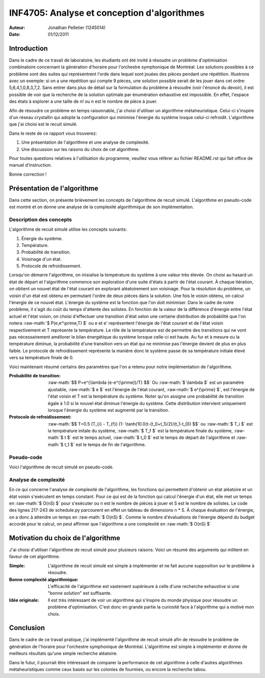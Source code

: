 .. role:: raw-math(raw)
    :format: latex 

.. role:: raw-algo(raw)
    :format: latex

================================================================================
INF4705: Analyse et conception d'algorithmes
================================================================================

:Auteur: Jonathan Pelletier (1245014)
:Date: 01/12/2011

Introduction
================================================================================
Dans le cadre de ce travail de laboratoire, les étudiants ont été invité à 
résoudre un problème d'optimisation combinatoire concernant la génération
d'horaire pour l'orchestre symphonique de Montréal. Les solutions possibles
à ce problème sont des suites qui représentrent l'orde dans lequel sont jouées 
des pièces pendant une répétition. Illustrons avec un exemple: si on a une 
répétition qui compte 9 pièces, une solution possible serait de les jouer
dans cet ordre: 5,6,4,1,0,8,3,7,2. Sans entrer dans plus de détail sur la
formulation du problème à résoudre (voir l'énoncé du devoir), il est possible de 
voir que la recherche de la solution optimale par énumération exhaustive est 
impossible.  En effet, l'espace des états à explorer a une taille de n! ou n est 
le nombre de pièce à jouer.

Afin de résoudre ce problème en temps raisonnable, j'ai choisi d'utiliser un 
algorithme métaheuristique. Celui-ci s'inspire d'un réseau crystallin qui adopte
la configuration qui minimise l'énergie du système losque celui-ci refroidit. 
L'algorithme que j'ai choisi est le recuit simulé.

Dans le reste de ce rapport vous trouverez:

1. Une présentation de l'algorithme et une analyse de complexité.
2. Une discussion sur les raisons du choix de cet algorithme.

Pour toutes questions relatives à l'utilisation du programme, veuillez vous
référer au fichier README.rst qui fait office de manuel d'instruction.


Bonne correction !

Présentation de l'algorithme
================================================================================
Dans cette section, on présente brièvement les concepts de l'algorithme de 
recuit simulé. L'algorithme en pseudo-code est montré et on donne une analyse
de la complexité algorithmique de son implémentation.

Description des concepts
--------------------------------------------------------------------------------
L'algorithme de recuit simulé utilise les concepts suivants:

1. Énergie du système.
2. Température.
3. Probabilité de transition.
4. Voisinage d'un état.
5. Protocole de refroidissement.

Lorsqu'on démarre l'algorithme, on inisialise la température du système à une 
valeur très élevée. On choisi au hasard un état de départ et l'algorithme 
commence son exploration d'une suite d'états à partir de l'état courant.
À chaque itération, on obtient un nouvel état de l'état courant en explorant
aléatoirement son voisinage. Pour la résolution du problème, un voisin d'un
état est obtenu en permutant l'ordre de deux pièces dans la solution. Une fois
le voisin obtenu, on calcul l'énergie de ce nouvel état. L'énergie du système est
la fonction que l'on doit minimiser. Dans le cadre de notre problème, il s'agit
du coût du temps d'attente des solistes. En fonction de la valeur de la 
différence d'énergie entre l'état actuel et l'état voisin, on choisi d'effectuer 
une transition d'état selon une certaine distribution de probabilité que l'on 
notera :raw-math:`$ P(e,e^\prime,T) $` ou e et e' représentent l'énergie de l'état 
courant et de l'état voisin respectivement et T représente la température. Le 
rôle de la température est de permettre des transitions qui ne vont pas 
nécessairement améliorer le bilan énergétique du système lorsque celle-ci est 
haute. Au fur et à mesure ou la température diminue, la probabilité d'une
transition vers un état qui ne minimise pas l'énergie devient de plus en plus
faible. Le protocole de refroidissement représente la manière donc le système
passe de sa température initiale élevé vers sa température finale de 0.

Voici maintenant résumé certains des paramètres que l'on a retenu pour notre 
implémentation de l'algorithme.

:Probabilité de transition:
    :raw-math:`$$ P=e^{\lambda (e-e^{\prime})/T} $$` Ou :raw-math:`$ \lambda $`
    est un paramètre ajustable, :raw-math:`$ e $` est l'énergie de l'état
    courant, :raw-math:`$ e^{\prime} $`, est l'énergie de l'état voisin et T
    est la température du système. Noter qu'on assigne une probabilité de 
    transition égale à 1.0 si le nouvel état diminue l'énergie du système.
    Cette distribution intervient uniquement lorsque l'énergie du système
    est augmenté par la transition.

:Protocole de refroidissement:
    :raw-math:`$$ T=0.5 (T_{i} - T_{f}) (1- \tanh(10.0(t-(t_0+t_1)/2)/(t_1-t_0)) $$`
    ou :raw-math:`$ T_i $` est la température initale du système, :raw-math:`$ T_f $`
    est la température finale du système, :raw-math:`$ t $` est le temps actuel,
    :raw-math:`$ t_0 $` est le temps de départ de l'algorithme et :raw-math:`$ t_1 $`
    est le temps de fin de l'algorithme.

Pseudo-code 
--------------------------------------------------------------------------------
Voici l'algorithme de recuit simulé en pseudo-code.

.. raw:: latex
    
    \begin{verbatim} 
    s <- s0; e <- E(s)
    smeilleur <- s; emeilleur <- e
    t <- t0
    tant que t < t1
        snouv <- voisin(s)
        enouv <- E(snouv)
        si P(e, enouv, T) > random() alors
            s <- snouv; e <-enouv
        si enouv < emeilleur alors
            smeilleur <- snouv; emeilleur <- enouv
        t <- t + dt
        retour smeilleur, emeilleur
    \end{verbatim}

Analyse de complexité
--------------------------------------------------------------------------------
En ce qui concerne l'analyse de complexité de l'algorithme, les fonctions
qui permettent d'obtenir un état aléatoire et un état voisin s'exécutent en 
temps constant. Pour ce qui est de la fonction qui calcul l'énergie d'un état,
elle met un temps en :raw-math:`$ O(nS) $` pour s'exécuter ou n est le nombre 
de pièces à jouer et S est le nombre de solistes. Le code des lignes
217-243 de schedule.py parcourent en effet un tableau de dimensions n * S.
À chaque évaluation de l'énergie, on a donc à attendre un temps en :raw-math:`$ O(nS) $`.
Comme le nombre d'évaluations de l'énergie dépend du budget accordé pour le 
calcul, on peut affirmer que l'algorithme a une complexité en :raw-math:`$ O(nS) $`

Motivation du choix de l'algorithme
================================================================================
J'ai choisi d'utiliser l'algorithme de recuit simulé pour plusieurs raisons.
Voici un résumé des arguments qui militent en faveur de cet algorithme.

:Simple: L'algorithme de recuit simulé est simple à implémenter et ne fait 
    aucune supposition sur le problème à résoudre.
:Bonne complexité algorithmique: L'efficacité de l'algorithme est vastement
    supérieure à celle d'une recherche exhaustive si une "bonne solution" est
    suffisante.
:Idée originale: Il est très intéressant de voir un algorithme qui s'inspire
    du monde physique pour résoudre un problème d'optimisation. C'est donc en
    grande partie la curiosité face à l'algorithme qui a motivé mon choix.

Conclusion
================================================================================
Dans le cadre de ce travail pratique, j'ai implémenté l'algorithme de recuit
simulé afin de résoudre le problème de génération de l'horaire pour l'orchestre
symphonique de Montréal. L'algorithme est simple à implémenter et donne de 
meilleurs résultats qu'une simple recherche aléatoire.

Dans le futur, il pourrait être intéressant de comparer la performance de cet
algorithme à celle d'autres algorithmes métaheuristiques comme ceux basés
sur les colonies de fourmies, ou encore la recherche tabou.
















